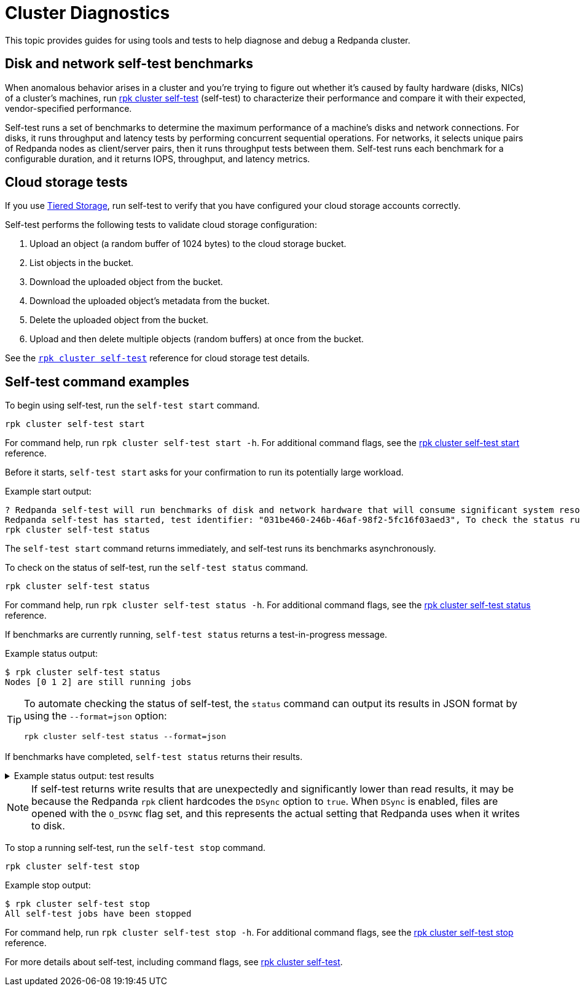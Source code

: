 = Cluster Diagnostics
:description: Use tools and tests to help diagnose and debug a Redpanda cluster.
:page-categories: Management, Troubleshooting

This topic provides guides for using tools and tests to help diagnose and debug a Redpanda cluster.

[[self-test]]
== Disk and network self-test benchmarks

When anomalous behavior arises in a cluster and you're trying to figure out whether it's caused by faulty hardware (disks, NICs) of a cluster's machines, run xref:reference:rpk/rpk-cluster/rpk-cluster-self-test.adoc[rpk cluster self-test] (self-test) to characterize their performance and compare it with their expected, vendor-specified performance.

Self-test runs a set of benchmarks to determine the maximum performance of a machine's disks and network connections. For disks, it runs throughput and latency tests by performing concurrent sequential operations. For networks, it selects unique pairs of Redpanda nodes as client/server pairs, then it runs throughput tests between them. Self-test runs each benchmark for a configurable duration, and it returns IOPS, throughput, and latency metrics.

== Cloud storage tests

If you use xref:manage:tiered-storage.adoc[Tiered Storage], run self-test to verify that you have configured your cloud storage accounts correctly.

Self-test performs the following tests to validate cloud storage configuration:

. Upload an object (a random buffer of 1024 bytes) to the cloud storage bucket.
. List objects in the bucket.
. Download the uploaded object from the bucket.
. Download the uploaded object's metadata from the bucket.
. Delete the uploaded object from the bucket.
. Upload and then delete multiple objects (random buffers) at once from the bucket. 

See the xref:reference:rpk/rpk-cluster/rpk-cluster-self-test.adoc[`rpk cluster self-test`] reference for cloud storage test details.

== Self-test command examples

To begin using self-test, run the `self-test start` command.

----
rpk cluster self-test start
----

For command help, run `rpk cluster self-test start -h`. For additional command flags, see the xref:reference:rpk/rpk-cluster/rpk-cluster-self-test-start.adoc[rpk cluster self-test start] reference.

Before it starts, `self-test start` asks for your confirmation to run its potentially large workload.

Example start output:

[.no-copy]
----
? Redpanda self-test will run benchmarks of disk and network hardware that will consume significant system resources. Do not start self-test if large workloads are already running on the system. (Y/n)
Redpanda self-test has started, test identifier: "031be460-246b-46af-98f2-5fc16f03aed3", To check the status run:
rpk cluster self-test status
----

The `self-test start` command returns immediately, and self-test runs its benchmarks asynchronously.

To check on the status of self-test, run the `self-test status` command.

[,bash]
----
rpk cluster self-test status
----

For command help, run `rpk cluster self-test status -h`. For additional command flags, see the xref:reference:rpk/rpk-cluster/rpk-cluster-self-test-status.adoc[rpk cluster self-test status] reference.

If benchmarks are currently running, `self-test status` returns a test-in-progress message.

Example status output:

[.no-copy]
----
$ rpk cluster self-test status
Nodes [0 1 2] are still running jobs
----

[TIP]
====
To automate checking the status of self-test, the `status` command can output its results in JSON format by using the `--format=json` option:

[,bash]
----
rpk cluster self-test status --format=json
----

====

If benchmarks have completed, `self-test status` returns their results.

.Example status output: test results
[%collapsible]
====
Test results are grouped by node ID. Each test returns the following:

- **NAME**: Description of the test.
- **INFO**: Detail about the test run attached by Redpanda itself.
- **TYPE**: Either `disk` or `network` test.
- **TEST ID**: Unique identifier given to jobs of a run. All IDs in a test should match. If they don't match, then newer and/or older test results have been included erroneously.
- **TIMEOUTS**: Number of timeouts incurred during the test.
- **DURATION**: Duration of the test.
- **IOPS**: Number of operations per second. For disk, it's `seastar::dma_read` and `seastar::dma_write`. For network, it's `rpc.send()`
- **THROUGHPUT**: For disk, it's throughput rate in bytes per second. For network, it's throughput rate in bits per second in. (Note: GiB vs. Gib is the correct notation displayed by the UI.)
- **LATENCY**: 50th, 90th, etc. percentiles of operation latency, reported in microseconds.

```
$ rpk cluster self-test status
NODE ID: 0 | STATUS: IDLE
=========================
NAME          512KB sequential r/w
INFO          write run (iodepth: 4, dsync: true)
TYPE          disk
TEST ID       21c5a3de-c75b-480c-8a3d-0cbb63228cb1
TIMEOUTS      0
START TIME    Fri Jul 19 15:02:45 UTC 2024
END TIME      Fri Jul 19 15:03:15 UTC 2024
AVG DURATION  30002ms
IOPS          1182 req/sec
THROUGHPUT    591.4MiB/sec
LATENCY       P50     P90     P99     P999     MAX
              3199us  3839us  9727us  12799us  21503us

NAME          512KB sequential r/w
INFO          read run
TYPE          disk
TEST ID       21c5a3de-c75b-480c-8a3d-0cbb63228cb1
TIMEOUTS      0
START TIME    Fri Jul 19 15:03:15 UTC 2024
END TIME      Fri Jul 19 15:03:45 UTC 2024
AVG DURATION  30000ms
IOPS          6652 req/sec
THROUGHPUT    3.248GiB/sec
LATENCY       P50    P90    P99    P999   MAX
              607us  671us  831us  991us  2431us

NAME          4KB sequential r/w, low io depth
INFO          write run (iodepth: 1, dsync: true)
TYPE          disk
TEST ID       21c5a3de-c75b-480c-8a3d-0cbb63228cb1
TIMEOUTS      0
START TIME    Fri Jul 19 15:03:45 UTC 2024
END TIME      Fri Jul 19 15:04:15 UTC 2024
AVG DURATION  30000ms
IOPS          406 req/sec
THROUGHPUT    1.59MiB/sec
LATENCY       P50     P90     P99     P999    MAX
              2431us  2559us  2815us  5887us  9215us

NAME          4KB sequential r/w, low io depth
INFO          read run
TYPE          disk
TEST ID       21c5a3de-c75b-480c-8a3d-0cbb63228cb1
TIMEOUTS      0
START TIME    Fri Jul 19 15:04:15 UTC 2024
END TIME      Fri Jul 19 15:04:45 UTC 2024
AVG DURATION  30000ms
IOPS          430131 req/sec
THROUGHPUT    1.641GiB/sec
LATENCY       P50   P90   P99   P999  MAX
              1us   2us   12us  28us  511us

NAME          4KB sequential write, medium io depth
INFO          write run (iodepth: 8, dsync: true)
TYPE          disk
TEST ID       21c5a3de-c75b-480c-8a3d-0cbb63228cb1
TIMEOUTS      0
START TIME    Fri Jul 19 15:04:45 UTC 2024
END TIME      Fri Jul 19 15:05:15 UTC 2024
AVG DURATION  30013ms
IOPS          513 req/sec
THROUGHPUT    2.004MiB/sec
LATENCY       P50      P90      P99      P999     MAX
              15871us  16383us  21503us  32767us  40959us

NAME          4KB sequential write, high io depth
INFO          write run (iodepth: 64, dsync: true)
TYPE          disk
TEST ID       21c5a3de-c75b-480c-8a3d-0cbb63228cb1
TIMEOUTS      0
START TIME    Fri Jul 19 15:05:15 UTC 2024
END TIME      Fri Jul 19 15:05:45 UTC 2024
AVG DURATION  30114ms
IOPS          550 req/sec
THROUGHPUT    2.151MiB/sec
LATENCY       P50       P90       P99       P999      MAX
              118783us  118783us  147455us  180223us  180223us

NAME          4KB sequential write, very high io depth
INFO          write run (iodepth: 256, dsync: true)
TYPE          disk
TEST ID       21c5a3de-c75b-480c-8a3d-0cbb63228cb1
TIMEOUTS      0
START TIME    Fri Jul 19 15:05:45 UTC 2024
END TIME      Fri Jul 19 15:06:16 UTC 2024
AVG DURATION  30460ms
IOPS          558 req/sec
THROUGHPUT    2.183MiB/sec
LATENCY       P50       P90       P99       P999      MAX
              475135us  491519us  507903us  524287us  524287us

NAME          4KB sequential write, no dsync
INFO          write run (iodepth: 64, dsync: false)
TYPE          disk
TEST ID       21c5a3de-c75b-480c-8a3d-0cbb63228cb1
TIMEOUTS      0
START TIME    Fri Jul 19 15:06:16 UTC 2024
END TIME      Fri Jul 19 15:06:46 UTC 2024
AVG DURATION  30000ms
IOPS          424997 req/sec
THROUGHPUT    1.621GiB/sec
LATENCY       P50    P90    P99    P999   MAX
              135us  183us  303us  543us  9727us

NAME          16KB sequential r/w, high io depth
INFO          write run (iodepth: 64, dsync: false)
TYPE          disk
TEST ID       21c5a3de-c75b-480c-8a3d-0cbb63228cb1
TIMEOUTS      0
START TIME    Fri Jul 19 15:06:46 UTC 2024
END TIME      Fri Jul 19 15:07:16 UTC 2024
AVG DURATION  30000ms
IOPS          103047 req/sec
THROUGHPUT    1.572GiB/sec
LATENCY       P50    P90     P99     P999    MAX
              511us  1087us  1343us  1471us  15871us

NAME          16KB sequential r/w, high io depth
INFO          read run
TYPE          disk
TEST ID       21c5a3de-c75b-480c-8a3d-0cbb63228cb1
TIMEOUTS      0
START TIME    Fri Jul 19 15:07:16 UTC 2024
END TIME      Fri Jul 19 15:07:46 UTC 2024
AVG DURATION  30000ms
IOPS          193966 req/sec
THROUGHPUT    2.96GiB/sec
LATENCY       P50    P90    P99    P999    MAX
              319us  383us  735us  1023us  6399us

NAME        8K Network Throughput Test
INFO        Test performed against node: 1
TYPE        network
TEST ID     5e4052f3-b828-4c0d-8fd0-b34ff0b6c35d
TIMEOUTS    0
DURATION    5000ms
IOPS        61612 req/sec
THROUGHPUT  3.76Gib/sec
LATENCY     P50    P90    P99    P999   MAX
            159us  207us  303us  431us  1151us

NAME        8K Network Throughput Test
INFO        Test performed against node: 2
TYPE        network
TEST ID     5e4052f3-b828-4c0d-8fd0-b34ff0b6c35d
TIMEOUTS    0
DURATION    5000ms
IOPS        60306 req/sec
THROUGHPUT  3.68Gib/sec
LATENCY     P50    P90    P99    P999   MAX
            159us  215us  351us  495us  11263us

NAME          Cloud Storage Test
INFO          Put
TYPE          cloud
TEST ID       a349685a-ee49-4141-8390-c302975db3a5
TIMEOUTS      0
START TIME    Tue Jul 16 18:06:30 UTC 2024
END TIME      Tue Jul 16 18:06:30 UTC 2024
AVG DURATION  8ms

NAME          Cloud Storage Test
INFO          List
TYPE          cloud
TEST ID       a349685a-ee49-4141-8390-c302975db3a5
TIMEOUTS      0
START TIME    Tue Jul 16 18:06:30 UTC 2024
END TIME      Tue Jul 16 18:06:30 UTC 2024
AVG DURATION  1ms

NAME          Cloud Storage Test
INFO          Get
TYPE          cloud
TEST ID       a349685a-ee49-4141-8390-c302975db3a5
TIMEOUTS      0
START TIME    Tue Jul 16 18:06:30 UTC 2024
END TIME      Tue Jul 16 18:06:30 UTC 2024
AVG DURATION  1ms

NAME          Cloud Storage Test
INFO          Head
TYPE          cloud
TEST ID       a349685a-ee49-4141-8390-c302975db3a5
TIMEOUTS      0
START TIME    Tue Jul 16 18:06:30 UTC 2024
END TIME      Tue Jul 16 18:06:30 UTC 2024
AVG DURATION  0ms

NAME          Cloud Storage Test
INFO          Delete
TYPE          cloud
TEST ID       a349685a-ee49-4141-8390-c302975db3a5
TIMEOUTS      0
START TIME    Tue Jul 16 18:06:30 UTC 2024
END TIME      Tue Jul 16 18:06:30 UTC 2024
AVG DURATION  1ms

NAME          Cloud Storage Test
INFO          Plural Delete
TYPE          cloud
TEST ID       a349685a-ee49-4141-8390-c302975db3a5
TIMEOUTS      0
START TIME    Tue Jul 16 18:06:30 UTC 2024
END TIME      Tue Jul 16 18:06:30 UTC 2024
AVG DURATION  47ms
```
====

NOTE: If self-test returns write results that are unexpectedly and significantly lower than read results, it may be because the Redpanda `rpk` client hardcodes the `DSync` option to `true`. When `DSync` is enabled, files are opened with the `O_DSYNC` flag set, and this represents the actual setting that Redpanda uses when it writes to disk.

To stop a running self-test, run the `self-test stop` command.

----
rpk cluster self-test stop
----

Example stop output:

[.no-copy]
----
$ rpk cluster self-test stop
All self-test jobs have been stopped
----

For command help, run `rpk cluster self-test stop -h`. For additional command flags, see the xref:reference:rpk/rpk-cluster/rpk-cluster-self-test-stop.adoc[rpk cluster self-test stop] reference.

For more details about self-test, including command flags, see xref:reference:rpk/rpk-cluster/rpk-cluster-self-test.adoc[rpk cluster self-test].

